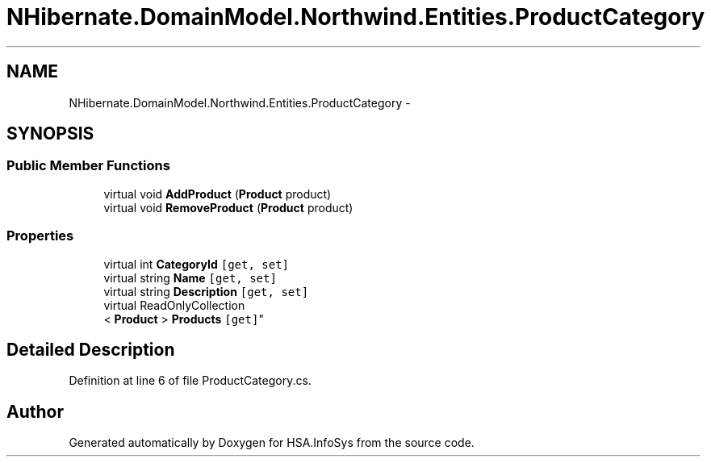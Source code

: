.TH "NHibernate.DomainModel.Northwind.Entities.ProductCategory" 3 "Fri Jul 5 2013" "Version 1.0" "HSA.InfoSys" \" -*- nroff -*-
.ad l
.nh
.SH NAME
NHibernate.DomainModel.Northwind.Entities.ProductCategory \- 
.SH SYNOPSIS
.br
.PP
.SS "Public Member Functions"

.in +1c
.ti -1c
.RI "virtual void \fBAddProduct\fP (\fBProduct\fP product)"
.br
.ti -1c
.RI "virtual void \fBRemoveProduct\fP (\fBProduct\fP product)"
.br
.in -1c
.SS "Properties"

.in +1c
.ti -1c
.RI "virtual int \fBCategoryId\fP\fC [get, set]\fP"
.br
.ti -1c
.RI "virtual string \fBName\fP\fC [get, set]\fP"
.br
.ti -1c
.RI "virtual string \fBDescription\fP\fC [get, set]\fP"
.br
.ti -1c
.RI "virtual ReadOnlyCollection
.br
< \fBProduct\fP > \fBProducts\fP\fC [get]\fP"
.br
.in -1c
.SH "Detailed Description"
.PP 
Definition at line 6 of file ProductCategory\&.cs\&.

.SH "Author"
.PP 
Generated automatically by Doxygen for HSA\&.InfoSys from the source code\&.
